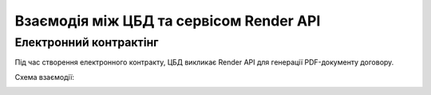 Взаємодія між ЦБД та сервісом Render API
----------------------------------------

Електронний контрактінг
=======================

Під час створення електронного контракту, ЦБД викликає Render API для генерації PDF-документу договору.

Схема взаємодії:

.. image:: diagrams/e_contract_pdf/sequence.png
   :alt: Схема взаємодії між ЦБД та сервісом Render API
   :align: center
   
.. raw:: html
    
   <br><br>
